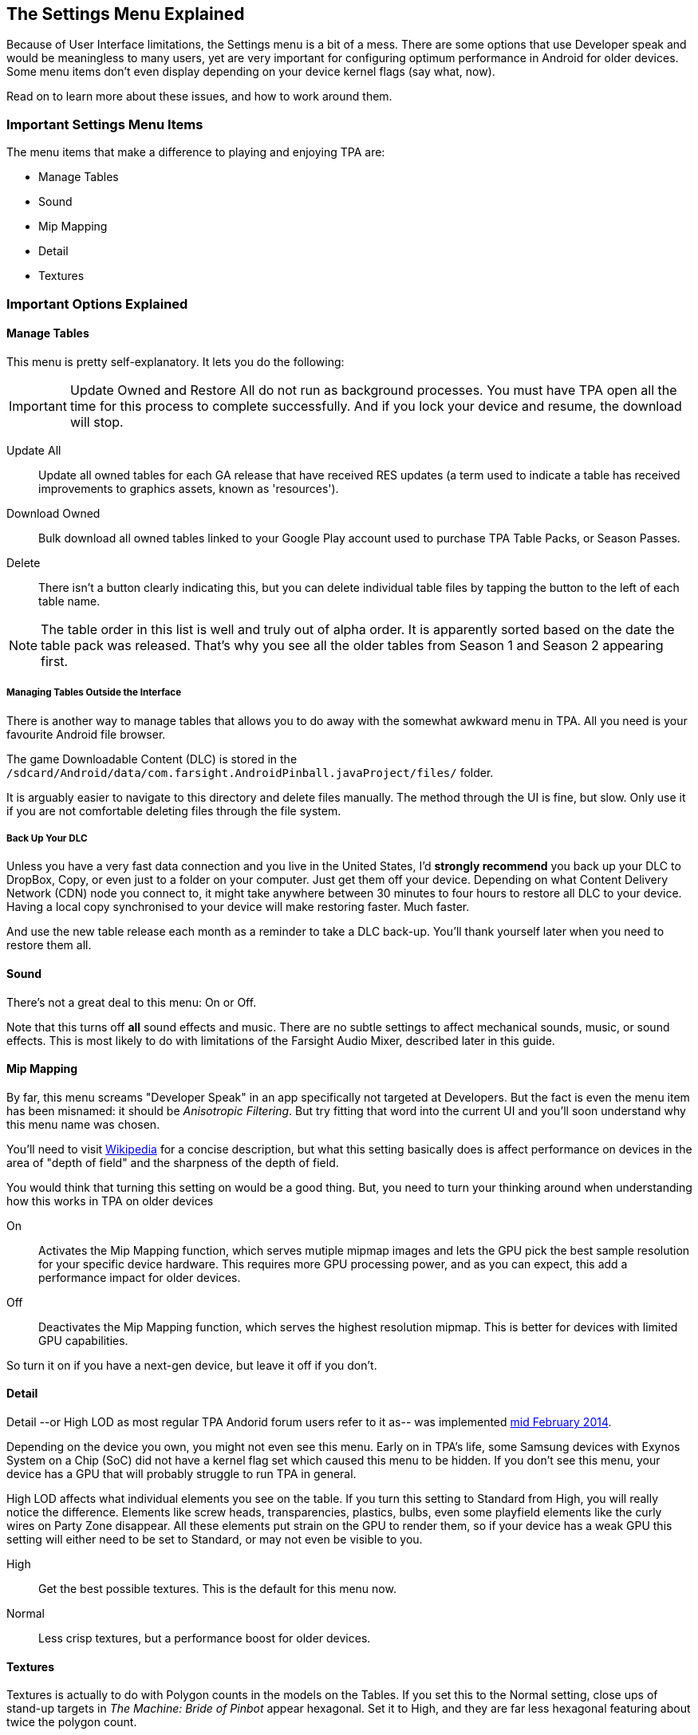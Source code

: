 [[Settings_Menu]]
== The Settings Menu Explained
Because of User Interface limitations, the Settings menu is a bit of a mess. There are some options that use Developer speak and would be meaningless to many users, yet are very important for configuring optimum performance in Android for older devices. Some menu items don't even display depending on your device kernel flags (say what, now). 

Read on to learn more about these issues, and how to work around them.

=== Important Settings Menu Items
The menu items that make a difference to playing and enjoying TPA are:

* Manage Tables
* Sound
* Mip Mapping
* Detail
* Textures

=== Important Options Explained

==== Manage Tables

This menu is pretty self-explanatory. It lets you do the following:

IMPORTANT: Update Owned and Restore All do not run as background processes. You must have TPA open all the time for this process to complete successfully. And if you lock your device and resume, the download will stop.

Update All::
Update all owned tables for each GA release that have received RES updates (a term used to indicate a table has received improvements to graphics assets, known as 'resources'). 
Download Owned:: 
Bulk download all owned tables linked to your Google Play account used to purchase TPA Table Packs, or Season Passes. 
Delete::
There isn't a button clearly indicating this, but you can delete individual table files by tapping the button to the left of each table name.

NOTE: The table order in this list is well and truly out of alpha order. It is apparently sorted based on the date the table pack was released. That's why you see all the older tables from Season 1 and Season 2 appearing first. 

===== Managing Tables Outside the Interface

There is another way to manage tables that allows you to do away with the somewhat awkward menu in TPA. All you need is your favourite Android file browser.

The game Downloadable Content (DLC) is stored in the `/sdcard/Android/data/com.farsight.AndroidPinball.javaProject/files/` folder. 

It is arguably easier to navigate to this directory and delete files manually. The method through the UI is fine, but slow. Only use it if you are not comfortable deleting files through the file system.

===== Back Up Your DLC

Unless you have a very fast data connection and you live in the United States, I'd *strongly recommend* you back up your DLC to DropBox, Copy, or even just to a folder on your computer. Just get them off your device. Depending on what Content Delivery Network (CDN) node you connect to, it might take anywhere between 30 minutes to four hours to restore all DLC to your device. Having a local copy synchronised to your device will make restoring faster. Much faster.

And use the new table release each month as a reminder to take a DLC back-up. You'll thank yourself later when you need to restore them all.

==== Sound

There's not a great deal to this menu: On or Off. 

Note that this turns off *all* sound effects and music. There are no subtle settings to affect mechanical sounds, music, or sound effects. This is most likely to do with limitations of the Farsight Audio Mixer, described later in this guide.

==== Mip Mapping

By far, this menu screams "Developer Speak" in an app specifically not targeted at Developers. But the fact is even the menu item has been misnamed: it should be _Anisotropic Filtering_. But try fitting that word into the current UI and you'll soon understand why this menu name was chosen. 

You'll need to visit http://en.m.wikipedia.org/wiki/Mipmap[Wikipedia] for a concise description, but what this setting basically does is affect performance on devices in the area of "depth of field" and the sharpness of the depth of field.

You would think that turning this setting on would be a good thing. But, you need to turn your thinking around when understanding how this works in TPA on older devices

On::
Activates the Mip Mapping function, which serves mutiple mipmap images and lets the GPU pick the best sample resolution for your specific device hardware. This requires more GPU processing power, and as you can expect, this add a performance impact for older devices.
Off::
Deactivates the Mip Mapping function, which serves the highest resolution mipmap. This is better for devices with limited GPU capabilities. 

So turn it on if you have a next-gen device, but leave it off if you don't.

==== Detail

Detail --or High LOD as most regular TPA Andorid forum users refer to it as-- was implemented http://pinballarcadefans.com/showthread.php/7358-High-lod-model-beta[mid February 2014].

Depending on the device you own, you might not even see this menu. Early on in TPA's life, some Samsung devices with Exynos System on a Chip (SoC) did not have a kernel flag set which caused this menu to be hidden. If you don't see this menu, your device has a GPU that will probably struggle to run TPA in general.

High LOD affects what individual elements you see on the table. If you turn this setting to Standard from High, you will really notice the difference. Elements like screw heads, transparencies, plastics, bulbs, even some playfield elements like the curly wires on Party Zone disappear. All these elements put strain on the GPU to render them, so if your device has a weak GPU this setting will either need to be set to Standard, or may not even be visible to you.

High::
Get the best possible textures. This is the default for this menu now.
Normal::
Less crisp textures, but a performance boost for older devices.

==== Textures

Textures is actually to do with Polygon counts in the models on the Tables. If you set this to the Normal setting, close ups of stand-up targets in _The Machine: Bride of Pinbot_ appear hexagonal. Set it to High, and they are far less hexagonal featuring about twice the polygon count.

High::
The highest polygon count possible in the table models used in TPA. This is the default for this menu now.
Normal::
Hexagonal shaped round targets, and other trade-offs that make some playfield elements appear jaggy at distance, and blocky when zoomed in upon.

=== Other Settings Menu Items

The rest of these options really belong in another menu. I've suggested this in http://pinballarcadefans.com/showthread.php/9603-Improve-the-Settings-Menu[this thread] but at the time of writing the issue has not been publicly acknowledged.

Controls::
Text instructions on how to use touchscreen controls. No info about controller support. No info about moving the Launch Button (see Touchscreen Controls)
Videos::
You can buy videos about the tables. I don't know why you would: this type of info is free on YouTube.
Our Mission::
What the game is all about.
FarSight Credits::
Who makes the game, and Kickstarter backer credits.
Twilight Zone Credits::
Included only to meet the requirements of the Kickstarter award tiers for this table.
Star Trek Credits::
Included only to meet the requirements of the Kickstarter award tiers for this table.
Terminator 2 Credits::
Included only to meet the requirements of the Kickstarter award tiers for this table.
Addams Family Credits::
Included only to meet the requirements of the Kickstarter award tiers for this table.

